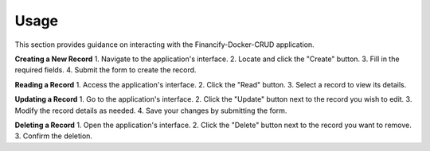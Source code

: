 ====================
Usage
====================

This section provides guidance on interacting with the Financify-Docker-CRUD application.

**Creating a New Record**
1. Navigate to the application's interface.
2. Locate and click the "Create" button.
3. Fill in the required fields.
4. Submit the form to create the record.

**Reading a Record**
1. Access the application's interface.
2. Click the "Read" button.
3. Select a record to view its details.

**Updating a Record**
1. Go to the application's interface.
2. Click the "Update" button next to the record you wish to edit.
3. Modify the record details as needed.
4. Save your changes by submitting the form.

**Deleting a Record**
1. Open the application's interface.
2. Click the "Delete" button next to the record you want to remove.
3. Confirm the deletion.